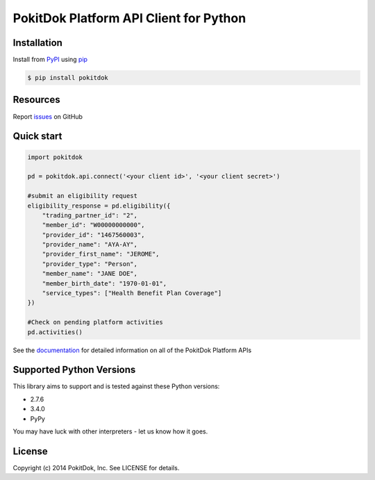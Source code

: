 PokitDok Platform API Client for Python
=======================================

Installation
------------

Install from PyPI_ using pip_

.. code-block:: bash

    $ pip install pokitdok


Resources
---------

Report issues_ on GitHub


Quick start
-----------

.. code-block:: python

    import pokitdok

    pd = pokitdok.api.connect('<your client id>', '<your client secret>')

    #submit an eligibility request
    eligibility_response = pd.eligibility({
        "trading_partner_id": "2",
        "member_id": "W00000000000",
        "provider_id": "1467560003",
        "provider_name": "AYA-AY",
        "provider_first_name": "JEROME",
        "provider_type": "Person",
        "member_name": "JANE DOE",
        "member_birth_date": "1970-01-01",
        "service_types": ["Health Benefit Plan Coverage"]
    })

    #Check on pending platform activities
    pd.activities()

See the documentation_ for detailed information on all of the PokitDok Platform APIs

Supported Python Versions
-------------------------

This library aims to support and is tested against these Python versions:

* 2.7.6
* 3.4.0
* PyPy

You may have luck with other interpreters - let us know how it goes.

License
-------

Copyright (c) 2014 PokitDok, Inc.  See LICENSE for details.

.. _documentation:
.. _issues: https://github.com/PokitDokInc/pokitdok-python/issues
.. _PyPI: https://pypi.python.org/pypi
.. _pip: https://pypi.python.org/pypi/pip


